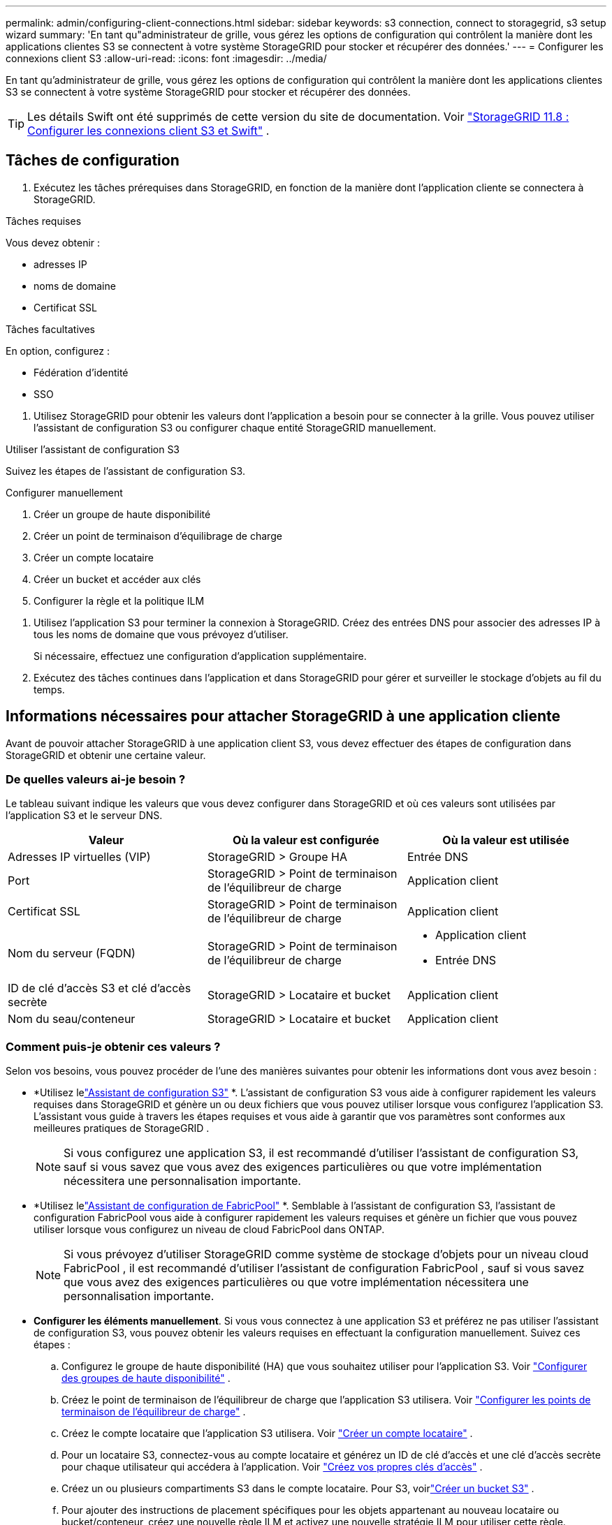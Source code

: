 ---
permalink: admin/configuring-client-connections.html 
sidebar: sidebar 
keywords: s3 connection, connect to storagegrid, s3 setup wizard 
summary: 'En tant qu"administrateur de grille, vous gérez les options de configuration qui contrôlent la manière dont les applications clientes S3 se connectent à votre système StorageGRID pour stocker et récupérer des données.' 
---
= Configurer les connexions client S3
:allow-uri-read: 
:icons: font
:imagesdir: ../media/


[role="lead"]
En tant qu'administrateur de grille, vous gérez les options de configuration qui contrôlent la manière dont les applications clientes S3 se connectent à votre système StorageGRID pour stocker et récupérer des données.


TIP: Les détails Swift ont été supprimés de cette version du site de documentation. Voir https://docs.netapp.com/us-en/storagegrid-118/admin/configuring-client-connections.html["StorageGRID 11.8 : Configurer les connexions client S3 et Swift"^] .



== Tâches de configuration

. Exécutez les tâches prérequises dans StorageGRID, en fonction de la manière dont l’application cliente se connectera à StorageGRID.


[role="tabbed-block"]
====
.Tâches requises
--
Vous devez obtenir :

* adresses IP
* noms de domaine
* Certificat SSL


--
.Tâches facultatives
--
En option, configurez :

* Fédération d'identité
* SSO


--
====
. Utilisez StorageGRID pour obtenir les valeurs dont l’application a besoin pour se connecter à la grille.  Vous pouvez utiliser l’assistant de configuration S3 ou configurer chaque entité StorageGRID manuellement. +


[role="tabbed-block"]
====
.Utiliser l'assistant de configuration S3
--
Suivez les étapes de l’assistant de configuration S3.

--
.Configurer manuellement
--
. Créer un groupe de haute disponibilité
. Créer un point de terminaison d'équilibrage de charge
. Créer un compte locataire
. Créer un bucket et accéder aux clés
. Configurer la règle et la politique ILM


--
====
. Utilisez l'application S3 pour terminer la connexion à StorageGRID.  Créez des entrées DNS pour associer des adresses IP à tous les noms de domaine que vous prévoyez d’utiliser.
+
Si nécessaire, effectuez une configuration d'application supplémentaire.

. Exécutez des tâches continues dans l'application et dans StorageGRID pour gérer et surveiller le stockage d'objets au fil du temps.




== Informations nécessaires pour attacher StorageGRID à une application cliente

Avant de pouvoir attacher StorageGRID à une application client S3, vous devez effectuer des étapes de configuration dans StorageGRID et obtenir une certaine valeur.



=== De quelles valeurs ai-je besoin ?

Le tableau suivant indique les valeurs que vous devez configurer dans StorageGRID et où ces valeurs sont utilisées par l'application S3 et le serveur DNS.

[cols="1a,1a,1a"]
|===
| Valeur | Où la valeur est configurée | Où la valeur est utilisée 


 a| 
Adresses IP virtuelles (VIP)
 a| 
StorageGRID > Groupe HA
 a| 
Entrée DNS



 a| 
Port
 a| 
StorageGRID > Point de terminaison de l'équilibreur de charge
 a| 
Application client



 a| 
Certificat SSL
 a| 
StorageGRID > Point de terminaison de l'équilibreur de charge
 a| 
Application client



 a| 
Nom du serveur (FQDN)
 a| 
StorageGRID > Point de terminaison de l'équilibreur de charge
 a| 
* Application client
* Entrée DNS




 a| 
ID de clé d'accès S3 et clé d'accès secrète
 a| 
StorageGRID > Locataire et bucket
 a| 
Application client



 a| 
Nom du seau/conteneur
 a| 
StorageGRID > Locataire et bucket
 a| 
Application client

|===


=== Comment puis-je obtenir ces valeurs ?

Selon vos besoins, vous pouvez procéder de l’une des manières suivantes pour obtenir les informations dont vous avez besoin :

* *Utilisez lelink:use-s3-setup-wizard.html["Assistant de configuration S3"] *.  L'assistant de configuration S3 vous aide à configurer rapidement les valeurs requises dans StorageGRID et génère un ou deux fichiers que vous pouvez utiliser lorsque vous configurez l'application S3.  L'assistant vous guide à travers les étapes requises et vous aide à garantir que vos paramètres sont conformes aux meilleures pratiques de StorageGRID .
+

NOTE: Si vous configurez une application S3, il est recommandé d'utiliser l'assistant de configuration S3, sauf si vous savez que vous avez des exigences particulières ou que votre implémentation nécessitera une personnalisation importante.

* *Utilisez lelink:../fabricpool/use-fabricpool-setup-wizard.html["Assistant de configuration de FabricPool"] *.  Semblable à l'assistant de configuration S3, l'assistant de configuration FabricPool vous aide à configurer rapidement les valeurs requises et génère un fichier que vous pouvez utiliser lorsque vous configurez un niveau de cloud FabricPool dans ONTAP.
+

NOTE: Si vous prévoyez d'utiliser StorageGRID comme système de stockage d'objets pour un niveau cloud FabricPool , il est recommandé d'utiliser l'assistant de configuration FabricPool , sauf si vous savez que vous avez des exigences particulières ou que votre implémentation nécessitera une personnalisation importante.

* *Configurer les éléments manuellement*.  Si vous vous connectez à une application S3 et préférez ne pas utiliser l'assistant de configuration S3, vous pouvez obtenir les valeurs requises en effectuant la configuration manuellement. Suivez ces étapes :
+
.. Configurez le groupe de haute disponibilité (HA) que vous souhaitez utiliser pour l’application S3. Voir link:configure-high-availability-group.html["Configurer des groupes de haute disponibilité"] .
.. Créez le point de terminaison de l’équilibreur de charge que l’application S3 utilisera. Voir link:configuring-load-balancer-endpoints.html["Configurer les points de terminaison de l'équilibreur de charge"] .
.. Créez le compte locataire que l’application S3 utilisera. Voir link:creating-tenant-account.html["Créer un compte locataire"] .
.. Pour un locataire S3, connectez-vous au compte locataire et générez un ID de clé d’accès et une clé d’accès secrète pour chaque utilisateur qui accédera à l’application. Voir link:../tenant/creating-your-own-s3-access-keys.html["Créez vos propres clés d'accès"] .
.. Créez un ou plusieurs compartiments S3 dans le compte locataire.  Pour S3, voirlink:../tenant/creating-s3-bucket.html["Créer un bucket S3"] .
.. Pour ajouter des instructions de placement spécifiques pour les objets appartenant au nouveau locataire ou bucket/conteneur, créez une nouvelle règle ILM et activez une nouvelle stratégie ILM pour utiliser cette règle. Voirlink:../ilm/access-create-ilm-rule-wizard.html["Créer une règle ILM"] etlink:../ilm/creating-ilm-policy.html["Créer une politique ILM"] .



